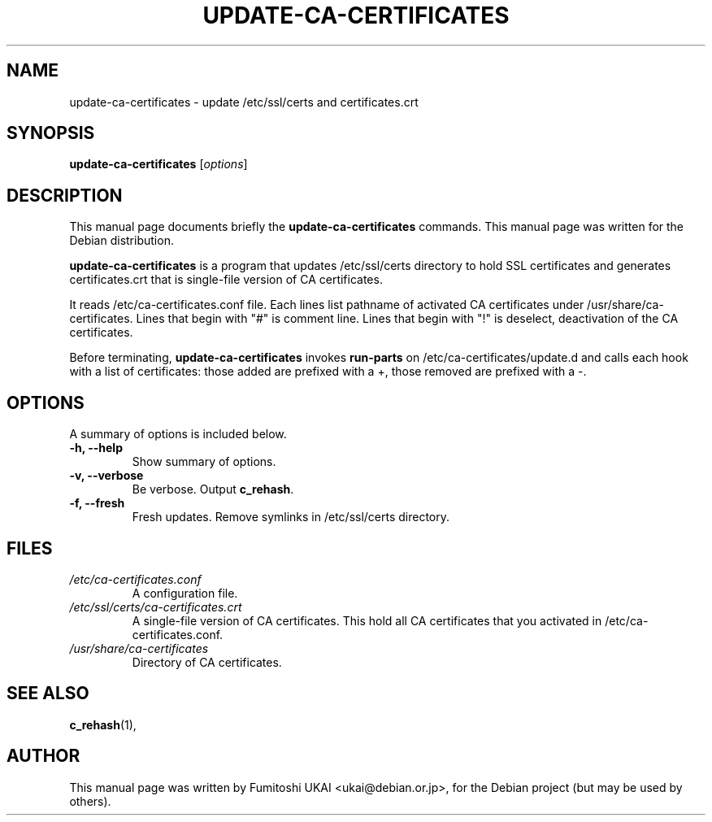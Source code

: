 .\"                                      Hey, EMACS: -*- nroff -*-
.\" First parameter, NAME, should be all caps
.\" Second parameter, SECTION, should be 1-8, maybe w/ subsection
.\" other parameters are allowed: see man(7), man(1)
.TH UPDATE-CA-CERTIFICATES 8 "20 April 2003"
.\" Please adjust this date whenever revising the manpage.
.\"
.\" Some roff macros, for reference:
.\" .nh        disable hyphenation
.\" .hy        enable hyphenation
.\" .ad l      left justify
.\" .ad b      justify to both left and right margins
.\" .nf        disable filling
.\" .fi        enable filling
.\" .br        insert line break
.\" .sp <n>    insert n+1 empty lines
.\" for manpage-specific macros, see man(7)
.SH NAME
update-ca-certificates \- update /etc/ssl/certs and certificates.crt
.SH SYNOPSIS
.B update-ca-certificates
.RI [ options ]
.SH DESCRIPTION
This manual page documents briefly the
.B update-ca-certificates
commands.
This manual page was written for the Debian distribution.
.PP
\fBupdate-ca-certificates\fP is a program that updates /etc/ssl/certs
directory to hold SSL certificates and generates certificates.crt that is
single-file version of CA certificates.
.PP
It reads /etc/ca-certificates.conf file. Each lines list pathname of
activated CA certificates under /usr/share/ca-certificates.
Lines that begin with "#" is comment line. 
Lines that begin with "!" is deselect, deactivation of the CA certificates. 
.PP
Before terminating, \fBupdate-ca-certificates\fP invokes
\fBrun-parts\fP on /etc/ca-certificates/update.d and calls each hook with
a list of certificates: those added are prefixed with a +, those removed are
prefixed with a -.
.SH OPTIONS
A summary of options is included below.
.TP
.B \-h, \-\-help
Show summary of options.
.TP
.B \-v, \-\-verbose
Be verbose. Output \fBc_rehash\fP.
.TP
.B \-f, \-\-fresh
Fresh updates.  Remove symlinks in /etc/ssl/certs directory.
.SH FILES
.TP
.I /etc/ca-certificates.conf
A configuration file.
.TP
.I /etc/ssl/certs/ca-certificates.crt
A single-file version of CA certificates.  This hold
all CA certificates that you activated in /etc/ca-certificates.conf.
.TP
.I /usr/share/ca-certificates
Directory of CA certificates.
.SH SEE ALSO
.BR c_rehash (1),
.SH AUTHOR
This manual page was written by Fumitoshi UKAI <ukai@debian.or.jp>,
for the Debian project (but may be used by others).
